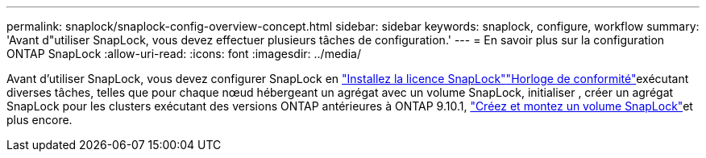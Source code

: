 ---
permalink: snaplock/snaplock-config-overview-concept.html 
sidebar: sidebar 
keywords: snaplock, configure, workflow 
summary: 'Avant d"utiliser SnapLock, vous devez effectuer plusieurs tâches de configuration.' 
---
= En savoir plus sur la configuration ONTAP SnapLock
:allow-uri-read: 
:icons: font
:imagesdir: ../media/


[role="lead"]
Avant d'utiliser SnapLock, vous devez configurer SnapLock en link:../system-admin/install-license-task.html["Installez la licence SnapLock"]link:../snaplock/initialize-complianceclock-task.html["Horloge de conformité"]exécutant diverses tâches, telles que  pour chaque nœud hébergeant un agrégat avec un volume SnapLock, initialiser , créer un agrégat SnapLock pour les clusters exécutant des versions ONTAP antérieures à ONTAP 9.10.1, link:../snaplock/create-snaplock-volume-task.html["Créez et montez un volume SnapLock"]et plus encore.
